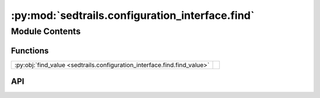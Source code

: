 :py:mod:`sedtrails.configuration_interface.find`
================================================

.. py:module:: sedtrails.configuration_interface.find

.. autodoc2-docstring:: sedtrails.configuration_interface.find
   :allowtitles:

Module Contents
---------------

Functions
~~~~~~~~~

.. list-table::
   :class: autosummary longtable
   :align: left

   * - :py:obj:`find_value <sedtrails.configuration_interface.find.find_value>`
     - .. autodoc2-docstring:: sedtrails.configuration_interface.find.find_value
          :summary:

API
~~~

.. py:function:: find_value(data: typing.Dict, keys: str, default=None) -> typing.Any
   :canonical: sedtrails.configuration_interface.find.find_value

   .. autodoc2-docstring:: sedtrails.configuration_interface.find.find_value
